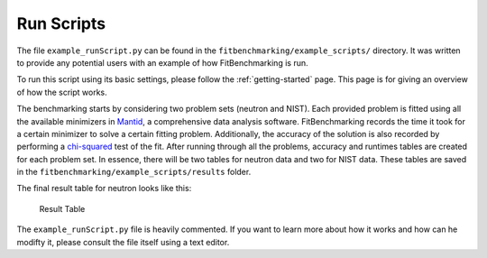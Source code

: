 .. _run-scripts:

Run Scripts
===========

The file ``example_runScript.py`` can be found in the
``fitbenchmarking/example_scripts/`` directory. It was written to provide
any potential users with an example of how FitBenchmarking is run.

To run this script using its basic settings, please follow
the :ref:`getting-started`
page. This page is
for giving an overview of how the script works.

The benchmarking starts by considering two problem sets (neutron and
NIST). Each provided problem is fitted using all the available
minimizers in `Mantid <http://www.mantidproject.org/Main_Page>`__, a
comprehensive data analysis software. FitBenchmarking records the time
it took for a certain minimizer to solve a certain fitting problem.
Additionally, the accuracy of the solution is also recorded by
performing a
`chi-squared <https://en.wikipedia.org/wiki/Chi-squared_test>`__ test of
the fit. After running through all the problems, accuracy and runtimes
tables are created for each problem set. In essence, there will be two
tables for neutron data and two for NIST data. These tables are saved in
the ``fitbenchmarking/example_scripts/results`` folder.

The final result table for neutron looks like this:

.. figure:: ../../images/example_table.png
   :alt: Result Table

   Result Table

The ``example_runScript.py`` file is heavily commented. If you want to
learn more about how it works and how can he modifty it, please consult
the file itself using a text editor.
